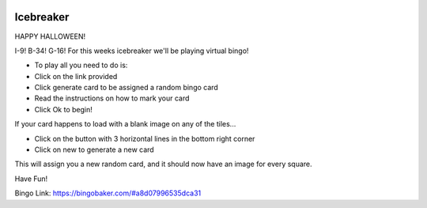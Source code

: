 .. image:: ../img/Technovation-yellow-gradient-background.png
    :width: 500
    :align: center
    :alt: Technovation logo


Icebreaker
:::::::::::::::::::::::::::::::::::::::::::

HAPPY HALLOWEEN!

.. image:: img/skeletons.gif
     :align: center
     :width: 400 


I-9! B-34! G-16! For this weeks icebreaker we'll be playing virtual bingo!

* To play all you need to do is:
* Click on the link provided 
* Click generate card to be assigned a random bingo card
* Read the instructions on how to mark your card 
* Click Ok to begin!

If your card happens to load with a blank image on any of the tiles...

* Click on the button with 3 horizontal lines in the bottom right corner
* Click on new to generate a new card

This will assign you a new random card, and it should now have an image for every square.

Have Fun! 

Bingo Link: https://bingobaker.com/#a8d07996535dca31